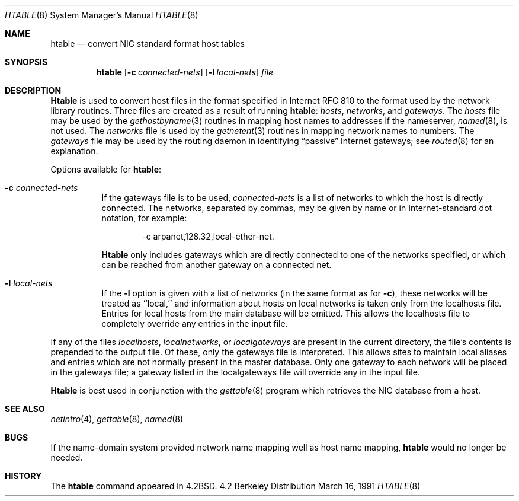 .\" Copyright (c) 1983, 1991 The Regents of the University of California.
.\" All rights reserved.
.\"
.\" Redistribution and use in source and binary forms, with or without
.\" modification, are permitted provided that the following conditions
.\" are met:
.\" 1. Redistributions of source code must retain the above copyright
.\"    notice, this list of conditions and the following disclaimer.
.\" 2. Redistributions in binary form must reproduce the above copyright
.\"    notice, this list of conditions and the following disclaimer in the
.\"    documentation and/or other materials provided with the distribution.
.\" 3. All advertising materials mentioning features or use of this software
.\"    must display the following acknowledgement:
.\"	This product includes software developed by the University of
.\"	California, Berkeley and its contributors.
.\" 4. Neither the name of the University nor the names of its contributors
.\"    may be used to endorse or promote products derived from this software
.\"    without specific prior written permission.
.\"
.\" THIS SOFTWARE IS PROVIDED BY THE REGENTS AND CONTRIBUTORS ``AS IS'' AND
.\" ANY EXPRESS OR IMPLIED WARRANTIES, INCLUDING, BUT NOT LIMITED TO, THE
.\" IMPLIED WARRANTIES OF MERCHANTABILITY AND FITNESS FOR A PARTICULAR PURPOSE
.\" ARE DISCLAIMED.  IN NO EVENT SHALL THE REGENTS OR CONTRIBUTORS BE LIABLE
.\" FOR ANY DIRECT, INDIRECT, INCIDENTAL, SPECIAL, EXEMPLARY, OR CONSEQUENTIAL
.\" DAMAGES (INCLUDING, BUT NOT LIMITED TO, PROCUREMENT OF SUBSTITUTE GOODS
.\" OR SERVICES; LOSS OF USE, DATA, OR PROFITS; OR BUSINESS INTERRUPTION)
.\" HOWEVER CAUSED AND ON ANY THEORY OF LIABILITY, WHETHER IN CONTRACT, STRICT
.\" LIABILITY, OR TORT (INCLUDING NEGLIGENCE OR OTHERWISE) ARISING IN ANY WAY
.\" OUT OF THE USE OF THIS SOFTWARE, EVEN IF ADVISED OF THE POSSIBILITY OF
.\" SUCH DAMAGE.
.\"
.\"     from: @(#)htable.8	6.6 (Berkeley) 3/16/91
.\"	$Id: htable.8,v 1.1 1995/10/18 08:47:36 deraadt Exp $
.\"
.Dd March 16, 1991
.Dt HTABLE 8
.Os BSD 4.2
.Sh NAME
.Nm htable
.Nd convert
.Tn NIC
standard format host tables
.Sh SYNOPSIS
.Nm htable
.Op Fl c Ar connected-nets
.Op Fl l Ar local-nets
.Ar file
.Sh DESCRIPTION
.Nm Htable
is used to convert host files in the format specified
in Internet
.Tn RFC
810 to the format used by the network
library routines.  Three files are created as a result
of running 
.Nm htable :
.Pa hosts ,
.Pa networks ,
and
.Pa gateways .
The 
.Xr hosts
file may be used by the 
.Xr gethostbyname 3
routines in mapping host names to addresses
if the nameserver,
.Xr named 8 ,
is not used.
The
.Pa networks
file is used by the
.Xr getnetent 3
routines in mapping network names to numbers.
The
.Pa gateways
file may be used by the routing daemon
in identifying
.Dq passive
Internet gateways;
see
.Xr routed 8
for an explanation.
.Pp
Options available for
.Nm htable :
.Bl -tag -width Ds
.It Fl c Ar connected-nets
If the gateways file is to be used,
.Ar connected-nets
is a list of networks to which the host is directly connected.
The networks, separated by commas,
may be given by name or in Internet-standard dot notation,
for example:
.Bd -literal -offset indent
\-c arpanet,128.32,local-ether-net.
.Ed
.Pp
.Nm Htable
only includes gateways
which are directly connected to one of the networks specified,
or which can be reached from another gateway on a connected net.
.It Fl l Ar local-nets
If the
.Fl l
option is given with a list of networks (in the same format as for
.Fl c ) ,
these networks will be treated as ``local,''
and information about hosts on local networks is
taken only from the localhosts file.
Entries for local hosts from the main database will be omitted.
This allows the localhosts file to completely override
any entries in the input file.
.El
.Pp
If any of the files
.Pa localhosts ,
.Pa localnetworks ,
or
.Pa localgateways
are present in the current directory,
the file's contents is prepended to the
output file.
Of these, only the gateways file is interpreted.
This allows sites to maintain local aliases and
entries which are not normally present in the
master database.
Only one gateway to each network will be placed in the gateways file;
a gateway listed in the localgateways file will override any in the
input file.
.Pp
.Nm Htable
is best used in conjunction with the
.Xr gettable 8
program which retrieves the
.Tn NIC
database from a host.
.Sh SEE ALSO
.Xr netintro 4 ,
.Xr gettable 8 ,
.Xr named 8
.Sh BUGS
If the name-domain system provided network name mapping well as host
name mapping,
.Nm htable
would no longer be needed.
.Sh HISTORY
The
.Nm
command appeared in
.Bx 4.2 .
